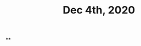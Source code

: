 :PROPERTIES:
:ID:       7e39121c-9533-43c2-a2c1-0eb4adcdb6c5
:END:
#+TITLE: Dec 4th, 2020

**
